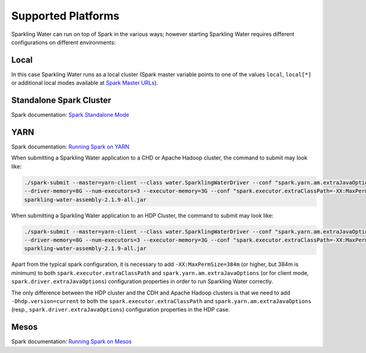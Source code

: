 Supported Platforms
-------------------

Sparkling Water can run on top of Spark in the various ways; however starting Sparkling Water requires different configurations on different environments:

Local
~~~~~

In this case Sparkling Water runs as a local cluster (Spark master variable points to one of the values ``local``, ``local[*]`` or additional local modes available at `Spark Master URLs <https://spark.apache.org/docs/latest/submitting-applications.html#master-urls>`__).

Standalone Spark Cluster
~~~~~~~~~~~~~~~~~~~~~~~~

Spark documentation: `Spark Standalone Mode <http://spark.apache.org/docs/latest/spark-standalone.html>`__

YARN
~~~~

Spark documentation: `Running Spark on YARN <http://spark.apache.org/docs/latest/running-on-yarn.html>`__

When submitting a Sparkling Water application to a CHD or Apache Hadoop cluster, the command to submit may look like:

.. code:: bash

    ./spark-submit --master=yarn-client --class water.SparklingWaterDriver --conf "spark.yarn.am.extraJavaOptions=-XX:MaxPermSize=384m -Dhdp.version=current"
    --driver-memory=8G --num-executors=3 --executor-memory=3G --conf "spark.executor.extraClassPath=-XX:MaxPermSize=384m -Dhdp.version=current"
    sparkling-water-assembly-2.1.9-all.jar

When submitting a Sparkling Water application to an HDP Cluster, the command to submit may look like:

.. code:: bash

    ./spark-submit --master=yarn-client --class water.SparklingWaterDriver --conf "spark.yarn.am.extraJavaOptions=-XX:MaxPermSize=384m -Dhdp.version=current"
    --driver-memory=8G --num-executors=3 --executor-memory=3G --conf "spark.executor.extraClassPath=-XX:MaxPermSize=384m -Dhdp.version=current"
    sparkling-water-assembly-2.1.9-all.jar

Apart from the typical spark configuration, it is necessary to add ``-XX:MaxPermSize=384m`` (or higher, but 384m is minimum) to both ``spark.executor.extraClassPath`` and ``spark.yarn.am.extraJavaOptions`` (or for client mode, ``spark.driver.extraJavaOptions``) configuration properties in order to run Sparkling Water correctly.

The only difference between the HDP cluster and the CDH and Apache Hadoop clusters is that we need to add ``-Dhdp.version=current`` to both the ``spark.executor.extraClassPath`` and ``spark.yarn.am.extraJavaOptions`` (resp., ``spark.driver.extraJavaOptions``) configuration properties in the HDP case.

Mesos
~~~~~

Spark documentation: `Running Spark on Mesos <http://spark.apache.org/docs/latest/running-on-mesos.html>`__
